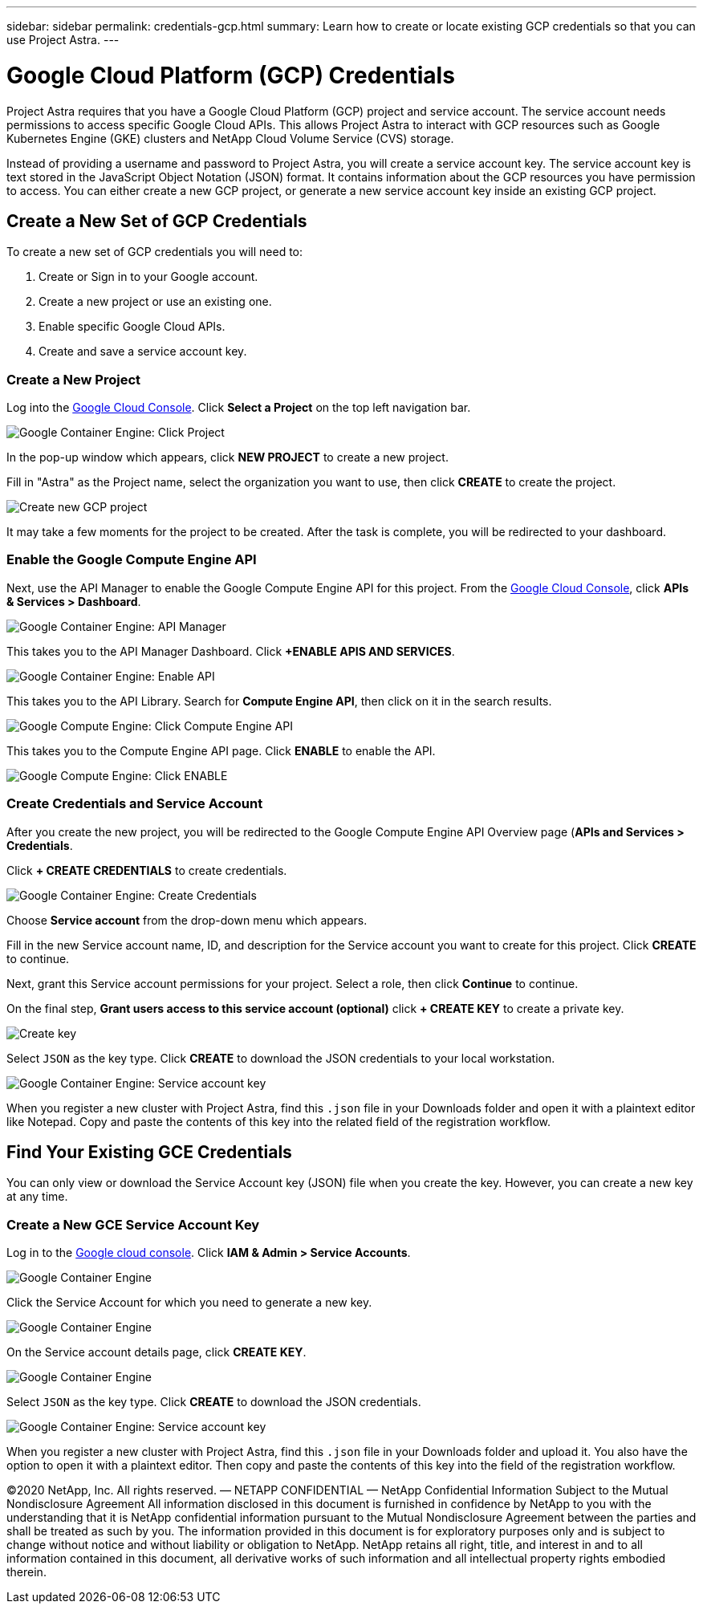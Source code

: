 ---
sidebar: sidebar
permalink: credentials-gcp.html
summary: Learn how to create or locate existing GCP credentials so that you can use Project Astra.
---

= Google Cloud Platform (GCP) Credentials
:imagesdir: assets/gcp-credentials/

Project Astra requires that you have a Google Cloud Platform (GCP) project and service account. The service account needs permissions to access specific Google Cloud APIs. This allows Project Astra to interact with GCP resources such as Google Kubernetes Engine (GKE) clusters and NetApp Cloud Volume Service (CVS) storage.

Instead of providing a username and password to Project Astra, you will create a service account key. The service account key is text stored in the JavaScript Object Notation (JSON) format. It contains information about the GCP resources you have permission to access. You can either create a new GCP project, or generate a new service account key inside an existing GCP project.

== Create a New Set of GCP Credentials

To create a new set of GCP credentials you will need to:

1. Create or Sign in to your Google account.
2. Create a new project or use an existing one.
3. Enable specific Google Cloud APIs.
4. Create and save a service account key.

=== Create a New Project

Log into the https://console.cloud.google.com[Google Cloud Console]. Click *Select a Project* on the top left navigation bar.

image::click-project.png[Google Container Engine: Click Project]

In the pop-up window which appears, click *NEW PROJECT* to create a new project.

Fill in "Astra" as the Project name, select the organization you want to use, then click *CREATE* to create the project.

image::create-new-project.png[Create new GCP project]

It may take a few moments for the project to be created. After the task is complete, you will be redirected to your dashboard.

=== Enable the Google Compute Engine API

Next, use the API Manager to enable the Google Compute Engine API for this project. From the https://console.cloud.google.com[Google Cloud Console], click *APIs & Services > Dashboard*.

image::click-api-manager.png[Google Container Engine: API Manager]

This takes you to the API Manager Dashboard. Click *+ENABLE APIS AND SERVICES*.

image::enable-api.png[Google Container Engine: Enable API]

This takes you to the API Library. Search for *Compute Engine API*, then click on it in the search results.

image::compute-engine-api.png[Google Compute Engine: Click Compute Engine API]

This takes you to the Compute Engine API page. Click *ENABLE* to enable the API.

image::click-enable-api.png[Google Compute Engine: Click ENABLE]

=== Create Credentials and Service Account

After you create the new project, you will be redirected to the Google Compute Engine API Overview page (*APIs and Services > Credentials*.

Click *+ CREATE CREDENTIALS* to create credentials.

image::create-credentials.png[Google Container Engine: Create Credentials]

Choose *Service account* from the drop-down menu which appears.

Fill in the new Service account name, ID, and description for the Service account you want to create for this project. Click *CREATE* to continue.

Next, grant this Service account permissions for your project. Select a role, then click **Continue** to continue.

On the final step, *Grant users access to this service account (optional)* click *+ CREATE KEY* to create a private key.

image::optional-create-key.png[Create key]

Select `JSON` as the key type. Click *CREATE* to download the JSON credentials to your local workstation.

image::create-service-account-key.png[Google Container Engine: Service account key]

When you register a new cluster with Project Astra, find this `.json` file in your Downloads folder and open it with a plaintext editor like Notepad. Copy and paste the contents of this key into the related field of the registration workflow.

== Find Your Existing GCE Credentials

You can only view or download the Service Account key (JSON) file when you create the key. However, you can create a new key at any time.

=== Create a New GCE Service Account Key

Log in to the https://console.cloud.google.com[Google cloud console]. Click *IAM & Admin > Service Accounts*.

image::iam-service-accounts.png[Google Container Engine]

Click the Service Account for which you need to generate a new key.

image::select-service-account.png[Google Container Engine]

On the Service account details page, click *CREATE KEY*.

image::create-key.png[Google Container Engine]

Select `JSON` as the key type. Click *CREATE* to download the JSON credentials.

image::create-service-account-key.png[Google Container Engine: Service account key]

When you register a new cluster with Project Astra, find this `.json` file in your Downloads folder and upload it. You also have the option to open it with a plaintext editor. Then copy and paste the contents of this key into the field of the registration workflow.

(C)2020 NetApp, Inc. All rights reserved.
— NETAPP CONFIDENTIAL —
NetApp Confidential Information Subject to the Mutual Nondisclosure Agreement
All information disclosed in this document is furnished in confidence by NetApp to you with the understanding that it is NetApp confidential information pursuant to the Mutual Nondisclosure Agreement between the parties and shall be treated as such by you. The information provided in this document is for exploratory purposes only and is subject to change without notice and without liability or obligation to NetApp. NetApp retains all right, title, and interest in and to all information contained in this document, all derivative works of such information and all intellectual property rights embodied therein.
